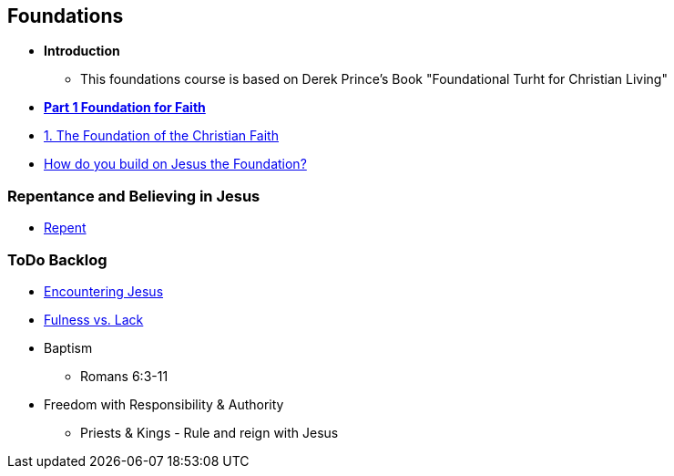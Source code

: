 == Foundations

* *Introduction*
** This foundations course is based on Derek Prince's Book "Foundational Turht for Christian Living"

* link:foundations_p1.adoc[*Part 1 Foundation for Faith*]
* link:foundations_01*.adoc[1. The Foundation of the Christian Faith]
* link:disc_how_build_on_jc_foundation.adoc[How do you build on Jesus the Foundation?]

=== Repentance and Believing in Jesus
* link:disc_repent.adoc[Repent]

=== ToDo Backlog
* link:ecc_disciple_jesus_encounter[Encountering Jesus]
* link:ecc_disciple_fulness_vs_lack[Fulness vs. Lack]
* Baptism
** Romans 6:3-11
* Freedom with Responsibility & Authority
** Priests & Kings - Rule and reign with Jesus
